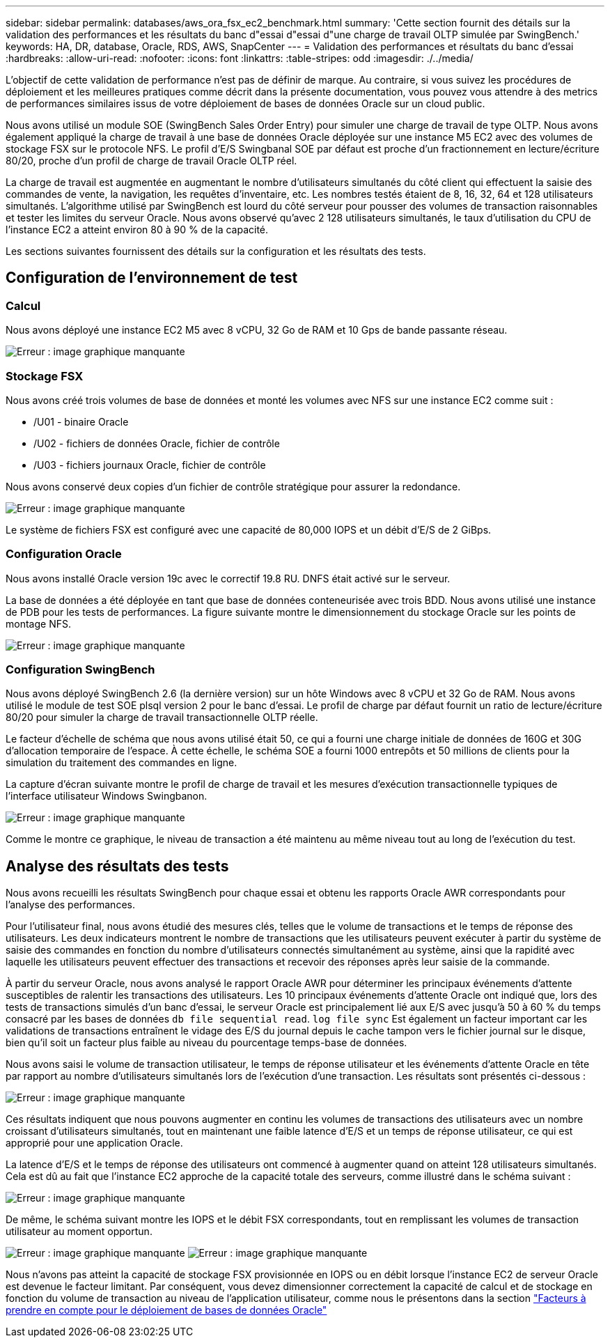 ---
sidebar: sidebar 
permalink: databases/aws_ora_fsx_ec2_benchmark.html 
summary: 'Cette section fournit des détails sur la validation des performances et les résultats du banc d"essai d"essai d"une charge de travail OLTP simulée par SwingBench.' 
keywords: HA, DR, database, Oracle, RDS, AWS, SnapCenter 
---
= Validation des performances et résultats du banc d'essai
:hardbreaks:
:allow-uri-read: 
:nofooter: 
:icons: font
:linkattrs: 
:table-stripes: odd
:imagesdir: ./../media/


[role="lead"]
L'objectif de cette validation de performance n'est pas de définir de marque. Au contraire, si vous suivez les procédures de déploiement et les meilleures pratiques comme décrit dans la présente documentation, vous pouvez vous attendre à des metrics de performances similaires issus de votre déploiement de bases de données Oracle sur un cloud public.

Nous avons utilisé un module SOE (SwingBench Sales Order Entry) pour simuler une charge de travail de type OLTP. Nous avons également appliqué la charge de travail à une base de données Oracle déployée sur une instance M5 EC2 avec des volumes de stockage FSX sur le protocole NFS. Le profil d'E/S Swingbanal SOE par défaut est proche d'un fractionnement en lecture/écriture 80/20, proche d'un profil de charge de travail Oracle OLTP réel.

La charge de travail est augmentée en augmentant le nombre d'utilisateurs simultanés du côté client qui effectuent la saisie des commandes de vente, la navigation, les requêtes d'inventaire, etc. Les nombres testés étaient de 8, 16, 32, 64 et 128 utilisateurs simultanés. L'algorithme utilisé par SwingBench est lourd du côté serveur pour pousser des volumes de transaction raisonnables et tester les limites du serveur Oracle. Nous avons observé qu'avec 2 128 utilisateurs simultanés, le taux d'utilisation du CPU de l'instance EC2 a atteint environ 80 à 90 % de la capacité.

Les sections suivantes fournissent des détails sur la configuration et les résultats des tests.



== Configuration de l'environnement de test



=== Calcul

Nous avons déployé une instance EC2 M5 avec 8 vCPU, 32 Go de RAM et 10 Gps de bande passante réseau.

image:aws_ora_fsx_ec2_inst_10.PNG["Erreur : image graphique manquante"]



=== Stockage FSX

Nous avons créé trois volumes de base de données et monté les volumes avec NFS sur une instance EC2 comme suit :

* /U01 - binaire Oracle
* /U02 - fichiers de données Oracle, fichier de contrôle
* /U03 - fichiers journaux Oracle, fichier de contrôle


Nous avons conservé deux copies d'un fichier de contrôle stratégique pour assurer la redondance.

image:aws_ora_fsx_ec2_stor_15.PNG["Erreur : image graphique manquante"]

Le système de fichiers FSX est configuré avec une capacité de 80,000 IOPS et un débit d'E/S de 2 GiBps.



=== Configuration Oracle

Nous avons installé Oracle version 19c avec le correctif 19.8 RU. DNFS était activé sur le serveur.

La base de données a été déployée en tant que base de données conteneurisée avec trois BDD. Nous avons utilisé une instance de PDB pour les tests de performances. La figure suivante montre le dimensionnement du stockage Oracle sur les points de montage NFS.

image:aws_ora_fsx_ec2_inst_11.PNG["Erreur : image graphique manquante"]



=== Configuration SwingBench

Nous avons déployé SwingBench 2.6 (la dernière version) sur un hôte Windows avec 8 vCPU et 32 Go de RAM. Nous avons utilisé le module de test SOE plsql version 2 pour le banc d'essai. Le profil de charge par défaut fournit un ratio de lecture/écriture 80/20 pour simuler la charge de travail transactionnelle OLTP réelle.

Le facteur d'échelle de schéma que nous avons utilisé était 50, ce qui a fourni une charge initiale de données de 160G et 30G d'allocation temporaire de l'espace. À cette échelle, le schéma SOE a fourni 1000 entrepôts et 50 millions de clients pour la simulation du traitement des commandes en ligne.

La capture d'écran suivante montre le profil de charge de travail et les mesures d'exécution transactionnelle typiques de l'interface utilisateur Windows Swingbanon.

image:aws_ora_fsx_ec2_swin_01.PNG["Erreur : image graphique manquante"]

Comme le montre ce graphique, le niveau de transaction a été maintenu au même niveau tout au long de l'exécution du test.



== Analyse des résultats des tests

Nous avons recueilli les résultats SwingBench pour chaque essai et obtenu les rapports Oracle AWR correspondants pour l'analyse des performances.

Pour l'utilisateur final, nous avons étudié des mesures clés, telles que le volume de transactions et le temps de réponse des utilisateurs. Les deux indicateurs montrent le nombre de transactions que les utilisateurs peuvent exécuter à partir du système de saisie des commandes en fonction du nombre d'utilisateurs connectés simultanément au système, ainsi que la rapidité avec laquelle les utilisateurs peuvent effectuer des transactions et recevoir des réponses après leur saisie de la commande.

À partir du serveur Oracle, nous avons analysé le rapport Oracle AWR pour déterminer les principaux événements d'attente susceptibles de ralentir les transactions des utilisateurs. Les 10 principaux événements d'attente Oracle ont indiqué que, lors des tests de transactions simulés d'un banc d'essai, le serveur Oracle est principalement lié aux E/S avec jusqu'à 50 à 60 % du temps consacré par les bases de données `db file sequential read`. `log file sync` Est également un facteur important car les validations de transactions entraînent le vidage des E/S du journal depuis le cache tampon vers le fichier journal sur le disque, bien qu'il soit un facteur plus faible au niveau du pourcentage temps-base de données.

Nous avons saisi le volume de transaction utilisateur, le temps de réponse utilisateur et les événements d'attente Oracle en tête par rapport au nombre d'utilisateurs simultanés lors de l'exécution d'une transaction. Les résultats sont présentés ci-dessous :

image:aws_ora_fsx_ec2_swin_02.PNG["Erreur : image graphique manquante"]

Ces résultats indiquent que nous pouvons augmenter en continu les volumes de transactions des utilisateurs avec un nombre croissant d'utilisateurs simultanés, tout en maintenant une faible latence d'E/S et un temps de réponse utilisateur, ce qui est approprié pour une application Oracle.

La latence d'E/S et le temps de réponse des utilisateurs ont commencé à augmenter quand on atteint 128 utilisateurs simultanés. Cela est dû au fait que l'instance EC2 approche de la capacité totale des serveurs, comme illustré dans le schéma suivant :

image:aws_ora_fsx_ec2_swin_03.PNG["Erreur : image graphique manquante"]

De même, le schéma suivant montre les IOPS et le débit FSX correspondants, tout en remplissant les volumes de transaction utilisateur au moment opportun.

image:aws_ora_fsx_ec2_swin_04.PNG["Erreur : image graphique manquante"]
image:aws_ora_fsx_ec2_swin_05.PNG["Erreur : image graphique manquante"]

Nous n'avons pas atteint la capacité de stockage FSX provisionnée en IOPS ou en débit lorsque l'instance EC2 de serveur Oracle est devenue le facteur limitant. Par conséquent, vous devez dimensionner correctement la capacité de calcul et de stockage en fonction du volume de transaction au niveau de l'application utilisateur, comme nous le présentons dans la section link:aws_ora_fsx_ec2_factors.html["Facteurs à prendre en compte pour le déploiement de bases de données Oracle"]
